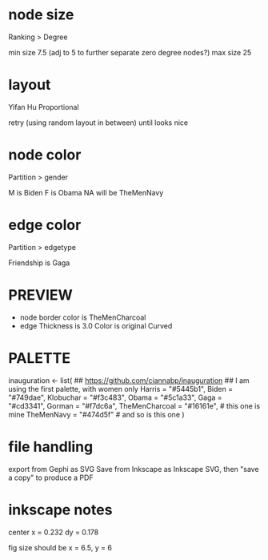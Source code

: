 * node size
  Ranking > Degree

  min size 7.5 (adj to 5 to further separate zero degree nodes?)
  max size 25
* layout
  Yifan Hu Proportional

  retry (using random layout in between) until looks nice
* node color
  Partition > gender

  M is Biden
  F is Obama
  NA will be TheMenNavy
* edge color
  Partition > edgetype

  Friendship is Gaga
* PREVIEW
  - node
    border color is TheMenCharcoal
  - edge
    Thickness is 3.0
    Color is original
    Curved
* PALETTE
inauguration <- list(
    ## https://github.com/ciannabp/inauguration
    ## I am using the first palette, with women only
    Harris = "#5445b1",
    Biden = "#749dae",
    Klobuchar = "#f3c483",
    Obama = "#5c1a33",
    Gaga = "#cd3341",
    Gorman = "#f7dc6a",
    TheMenCharcoal = "#16161e", # this one is mine
    TheMenNavy = "#474d5f" # and so is this one
)
* file handling
  export from Gephi as SVG
  Save from Inkscape as Inkscape SVG, then "save a copy" to produce a PDF
* inkscape notes
  center x = 0.232
  dy = 0.178
  
  fig size should be x = 6.5, y = 6
